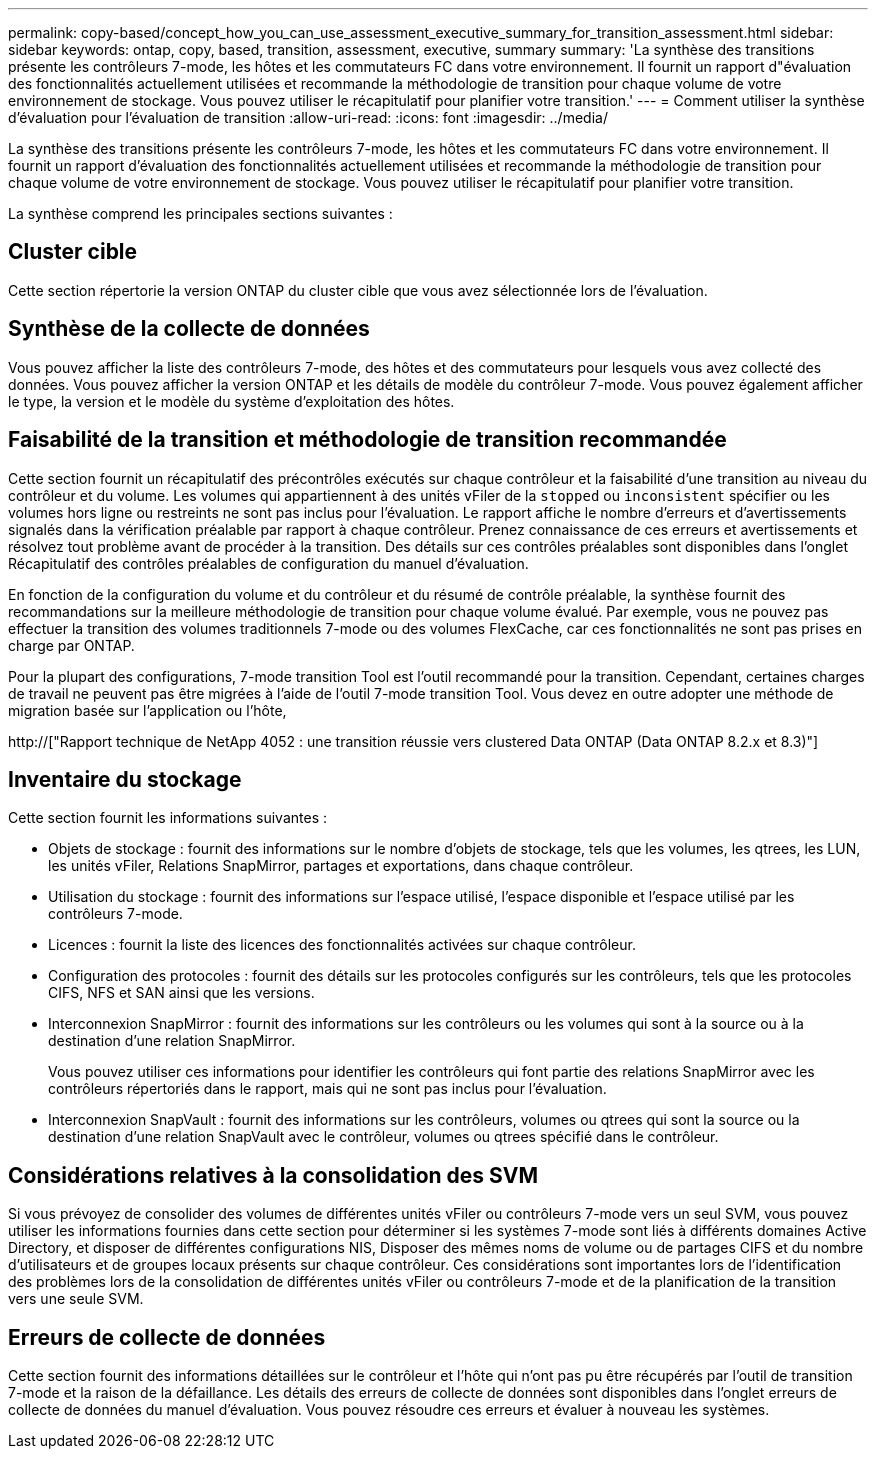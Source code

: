 ---
permalink: copy-based/concept_how_you_can_use_assessment_executive_summary_for_transition_assessment.html 
sidebar: sidebar 
keywords: ontap, copy, based, transition, assessment, executive, summary 
summary: 'La synthèse des transitions présente les contrôleurs 7-mode, les hôtes et les commutateurs FC dans votre environnement. Il fournit un rapport d"évaluation des fonctionnalités actuellement utilisées et recommande la méthodologie de transition pour chaque volume de votre environnement de stockage. Vous pouvez utiliser le récapitulatif pour planifier votre transition.' 
---
= Comment utiliser la synthèse d'évaluation pour l'évaluation de transition
:allow-uri-read: 
:icons: font
:imagesdir: ../media/


[role="lead"]
La synthèse des transitions présente les contrôleurs 7-mode, les hôtes et les commutateurs FC dans votre environnement. Il fournit un rapport d'évaluation des fonctionnalités actuellement utilisées et recommande la méthodologie de transition pour chaque volume de votre environnement de stockage. Vous pouvez utiliser le récapitulatif pour planifier votre transition.

La synthèse comprend les principales sections suivantes :



== Cluster cible

Cette section répertorie la version ONTAP du cluster cible que vous avez sélectionnée lors de l'évaluation.



== Synthèse de la collecte de données

Vous pouvez afficher la liste des contrôleurs 7-mode, des hôtes et des commutateurs pour lesquels vous avez collecté des données. Vous pouvez afficher la version ONTAP et les détails de modèle du contrôleur 7-mode. Vous pouvez également afficher le type, la version et le modèle du système d'exploitation des hôtes.



== Faisabilité de la transition et méthodologie de transition recommandée

Cette section fournit un récapitulatif des précontrôles exécutés sur chaque contrôleur et la faisabilité d'une transition au niveau du contrôleur et du volume. Les volumes qui appartiennent à des unités vFiler de la `stopped` ou `inconsistent` spécifier ou les volumes hors ligne ou restreints ne sont pas inclus pour l'évaluation. Le rapport affiche le nombre d'erreurs et d'avertissements signalés dans la vérification préalable par rapport à chaque contrôleur. Prenez connaissance de ces erreurs et avertissements et résolvez tout problème avant de procéder à la transition. Des détails sur ces contrôles préalables sont disponibles dans l'onglet Récapitulatif des contrôles préalables de configuration du manuel d'évaluation.

En fonction de la configuration du volume et du contrôleur et du résumé de contrôle préalable, la synthèse fournit des recommandations sur la meilleure méthodologie de transition pour chaque volume évalué. Par exemple, vous ne pouvez pas effectuer la transition des volumes traditionnels 7-mode ou des volumes FlexCache, car ces fonctionnalités ne sont pas prises en charge par ONTAP.

Pour la plupart des configurations, 7-mode transition Tool est l'outil recommandé pour la transition. Cependant, certaines charges de travail ne peuvent pas être migrées à l'aide de l'outil 7-mode transition Tool. Vous devez en outre adopter une méthode de migration basée sur l'application ou l'hôte,

http://["Rapport technique de NetApp 4052 : une transition réussie vers clustered Data ONTAP (Data ONTAP 8.2.x et 8.3)"]



== Inventaire du stockage

Cette section fournit les informations suivantes :

* Objets de stockage : fournit des informations sur le nombre d'objets de stockage, tels que les volumes, les qtrees, les LUN, les unités vFiler, Relations SnapMirror, partages et exportations, dans chaque contrôleur.
* Utilisation du stockage : fournit des informations sur l'espace utilisé, l'espace disponible et l'espace utilisé par les contrôleurs 7-mode.
* Licences : fournit la liste des licences des fonctionnalités activées sur chaque contrôleur.
* Configuration des protocoles : fournit des détails sur les protocoles configurés sur les contrôleurs, tels que les protocoles CIFS, NFS et SAN ainsi que les versions.
* Interconnexion SnapMirror : fournit des informations sur les contrôleurs ou les volumes qui sont à la source ou à la destination d'une relation SnapMirror.
+
Vous pouvez utiliser ces informations pour identifier les contrôleurs qui font partie des relations SnapMirror avec les contrôleurs répertoriés dans le rapport, mais qui ne sont pas inclus pour l'évaluation.

* Interconnexion SnapVault : fournit des informations sur les contrôleurs, volumes ou qtrees qui sont la source ou la destination d'une relation SnapVault avec le contrôleur, volumes ou qtrees spécifié dans le contrôleur.




== Considérations relatives à la consolidation des SVM

Si vous prévoyez de consolider des volumes de différentes unités vFiler ou contrôleurs 7-mode vers un seul SVM, vous pouvez utiliser les informations fournies dans cette section pour déterminer si les systèmes 7-mode sont liés à différents domaines Active Directory, et disposer de différentes configurations NIS, Disposer des mêmes noms de volume ou de partages CIFS et du nombre d'utilisateurs et de groupes locaux présents sur chaque contrôleur. Ces considérations sont importantes lors de l'identification des problèmes lors de la consolidation de différentes unités vFiler ou contrôleurs 7-mode et de la planification de la transition vers une seule SVM.



== Erreurs de collecte de données

Cette section fournit des informations détaillées sur le contrôleur et l'hôte qui n'ont pas pu être récupérés par l'outil de transition 7-mode et la raison de la défaillance. Les détails des erreurs de collecte de données sont disponibles dans l'onglet erreurs de collecte de données du manuel d'évaluation. Vous pouvez résoudre ces erreurs et évaluer à nouveau les systèmes.
